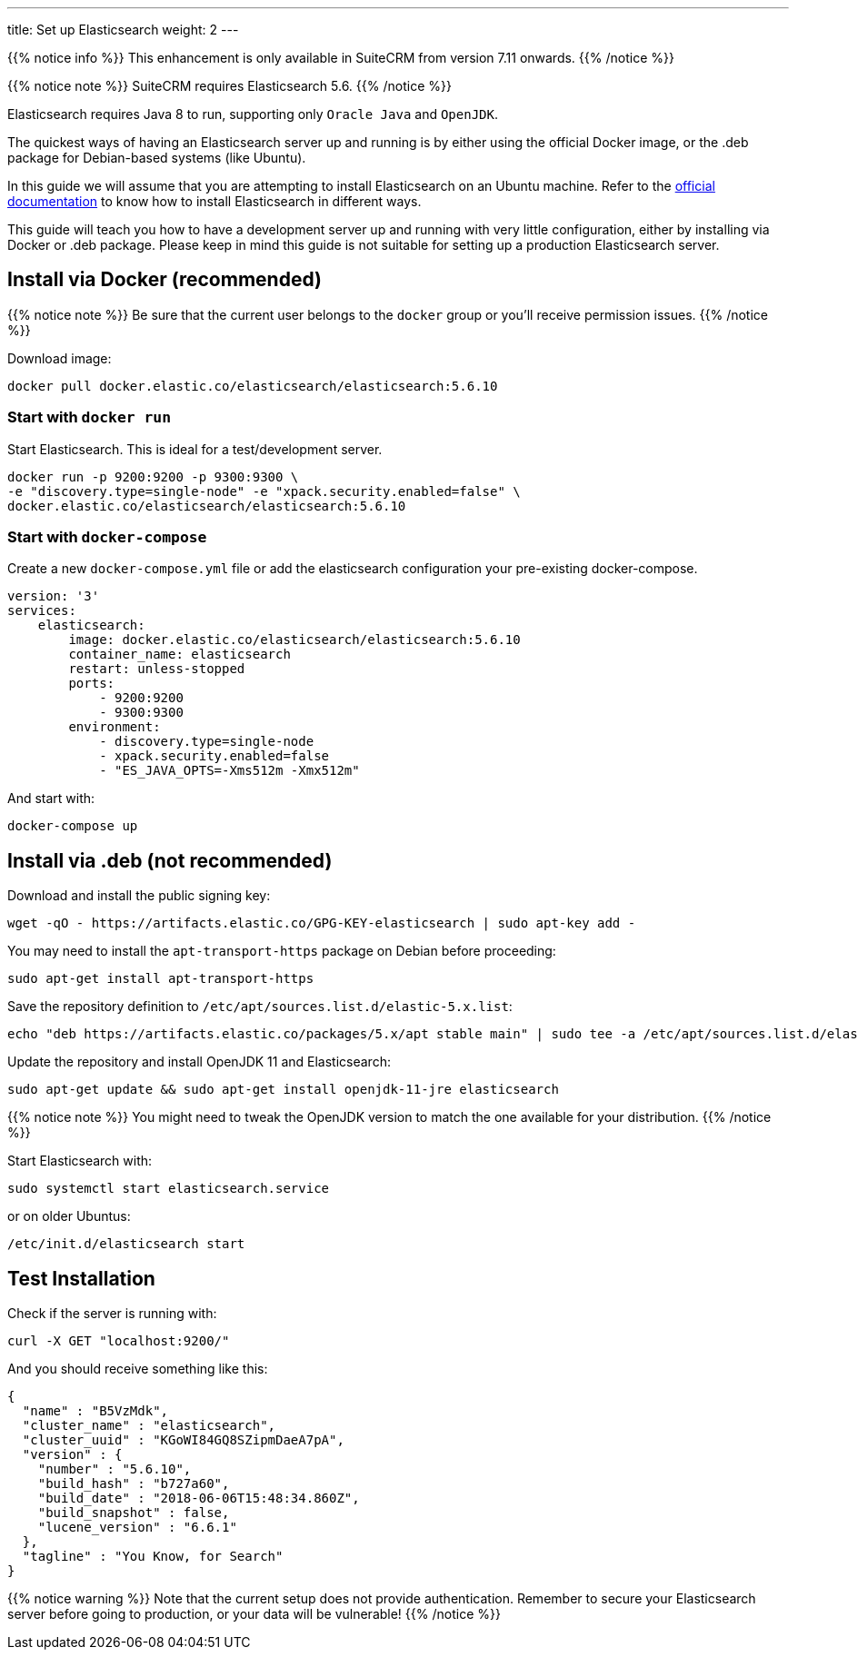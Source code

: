 ---
title: Set up Elasticsearch
weight: 2
---

{{% notice info %}}
This enhancement is only available in SuiteCRM from version 7.11 onwards.
{{% /notice %}}

:toc:

{{% notice note %}}
SuiteCRM requires Elasticsearch 5.6.
{{% /notice %}}

Elasticsearch requires Java 8 to run, supporting only `Oracle Java` and `OpenJDK`.

The quickest ways of having an Elasticsearch server up and running is by
either using the official Docker image, or the .deb package for Debian-based systems (like Ubuntu).

In this guide we will assume that you are attempting to install
Elasticsearch on an Ubuntu machine. Refer to the
https://www.elastic.co/guide/en/elasticsearch/reference/5.6/install-elasticsearch.html[official documentation]
to know how to install Elasticsearch in different ways.

This guide will teach you how to have a development server up and running with very little configuration,
either by installing via Docker or .deb package.
Please keep in mind this guide is not suitable for setting up a production Elasticsearch server.

== Install via Docker (recommended)

{{% notice note %}}
Be sure that the current user belongs to the `docker` group or you'll receive permission issues.
{{% /notice %}}

Download image:

[source,bash]
docker pull docker.elastic.co/elasticsearch/elasticsearch:5.6.10

=== Start with `docker run`

Start Elasticsearch. This is ideal for a test/development server.

[source,bash]
docker run -p 9200:9200 -p 9300:9300 \
-e "discovery.type=single-node" -e "xpack.security.enabled=false" \
docker.elastic.co/elasticsearch/elasticsearch:5.6.10

=== Start with `docker-compose`

Create a new `docker-compose.yml` file or add the elasticsearch configuration your pre-existing docker-compose.

[source,yaml]
----
version: '3'
services:
    elasticsearch:
        image: docker.elastic.co/elasticsearch/elasticsearch:5.6.10
        container_name: elasticsearch
        restart: unless-stopped
        ports:
            - 9200:9200
            - 9300:9300
        environment:
            - discovery.type=single-node
            - xpack.security.enabled=false
            - "ES_JAVA_OPTS=-Xms512m -Xmx512m"
----

And start with:

[source,bash]
docker-compose up

== Install via .deb (not recommended)

Download and install the public signing key:

[source,bash]
wget -qO - https://artifacts.elastic.co/GPG-KEY-elasticsearch | sudo apt-key add -

You may need to install the `apt-transport-https` package on Debian before proceeding:

[source,bash]
sudo apt-get install apt-transport-https

Save the repository definition to `/etc/apt/sources.list.d/elastic-5.x.list`:

[source,bash]
echo "deb https://artifacts.elastic.co/packages/5.x/apt stable main" | sudo tee -a /etc/apt/sources.list.d/elastic-5.x.list

Update the repository and install OpenJDK 11 and Elasticsearch:

[source,bash]
sudo apt-get update && sudo apt-get install openjdk-11-jre elasticsearch

{{% notice note %}}
You might need to tweak the OpenJDK version to match the one available for your distribution.
{{% /notice %}}

Start Elasticsearch with:

[source,bash]
sudo systemctl start elasticsearch.service

or on older Ubuntus:

[source,bash]
/etc/init.d/elasticsearch start

== Test Installation

Check if the server is running with:

[source,bash]
curl -X GET "localhost:9200/"

And you should receive something like this:

[source,json]
----
{
  "name" : "B5VzMdk",
  "cluster_name" : "elasticsearch",
  "cluster_uuid" : "KGoWI84GQ8SZipmDaeA7pA",
  "version" : {
    "number" : "5.6.10",
    "build_hash" : "b727a60",
    "build_date" : "2018-06-06T15:48:34.860Z",
    "build_snapshot" : false,
    "lucene_version" : "6.6.1"
  },
  "tagline" : "You Know, for Search"
}
----

{{% notice warning %}}
Note that the current setup does not provide authentication.
Remember to secure your Elasticsearch server before going to production,
or your data will be vulnerable!
{{% /notice %}}

